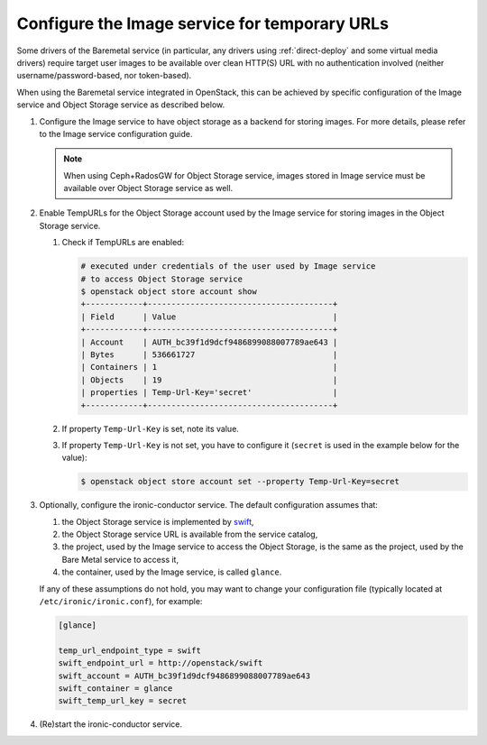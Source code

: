 .. _image-store:

Configure the Image service for temporary URLs
~~~~~~~~~~~~~~~~~~~~~~~~~~~~~~~~~~~~~~~~~~~~~~

Some drivers of the Baremetal service (in particular, any drivers using
:ref:`direct-deploy` and some virtual media drivers) require target user images
to be available over clean HTTP(S) URL with no authentication involved
(neither username/password-based, nor token-based).

When using the Baremetal service integrated in OpenStack,
this can be achieved by specific configuration of the Image service
and Object Storage service as described below.

#. Configure the Image service to have object storage as a backend for
   storing images.
   For more details, please refer to the Image service configuration guide.

   .. note::
      When using Ceph+RadosGW for Object Storage service, images stored in
      Image service must be available over Object Storage service as well.

#. Enable TempURLs for the Object Storage account used by the Image service
   for storing images in the Object Storage service.

   #. Check if TempURLs are enabled:

      .. code-block:: shell

         # executed under credentials of the user used by Image service
         # to access Object Storage service
         $ openstack object store account show
         +------------+---------------------------------------+
         | Field      | Value                                 |
         +------------+---------------------------------------+
         | Account    | AUTH_bc39f1d9dcf9486899088007789ae643 |
         | Bytes      | 536661727                             |
         | Containers | 1                                     |
         | Objects    | 19                                    |
         | properties | Temp-Url-Key='secret'                 |
         +------------+---------------------------------------+

   #. If property ``Temp-Url-Key`` is set, note its value.

   #. If property ``Temp-Url-Key`` is not set, you have to configure it
      (``secret`` is used in the example below for the value):

      .. code-block:: shell

         $ openstack object store account set --property Temp-Url-Key=secret

#. Optionally, configure the ironic-conductor service. The default
   configuration assumes that:

   #. the Object Storage service is implemented by swift_,
   #. the Object Storage service URL is available from the service catalog,
   #. the project, used by the Image service to access the Object Storage, is
      the same as the project, used by the Bare Metal service to access it,
   #. the container, used by the Image service, is called ``glance``.

   If any of these assumptions do not hold, you may want to change your
   configuration file (typically located at ``/etc/ironic/ironic.conf``),
   for example:

   .. code-block:: ini

      [glance]

      temp_url_endpoint_type = swift
      swift_endpoint_url = http://openstack/swift
      swift_account = AUTH_bc39f1d9dcf9486899088007789ae643
      swift_container = glance
      swift_temp_url_key = secret

#. (Re)start the ironic-conductor service.

.. _swift: https://docs.openstack.org/swift/latest/
